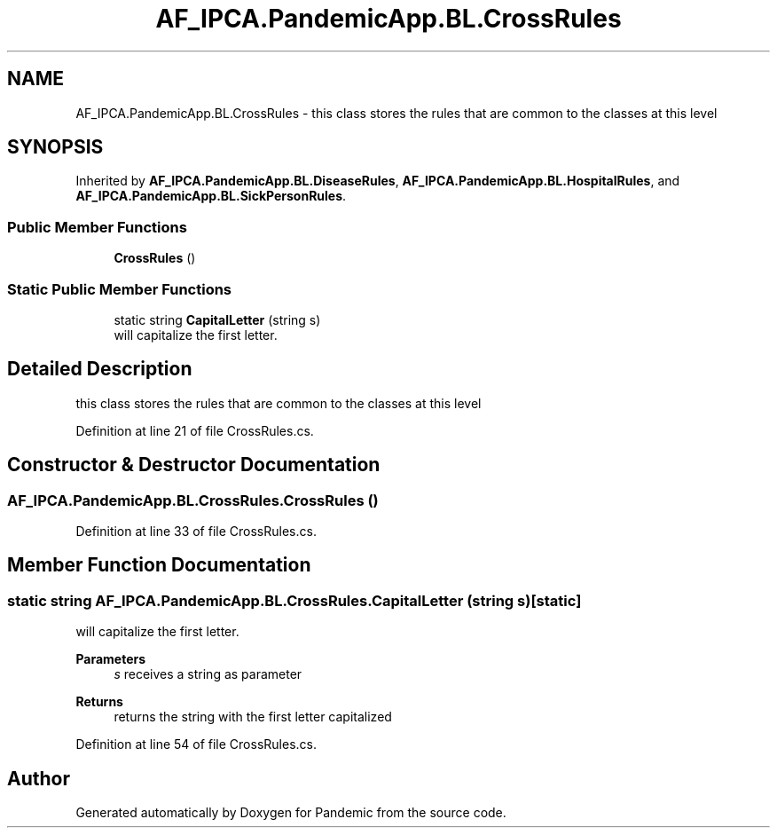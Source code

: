 .TH "AF_IPCA.PandemicApp.BL.CrossRules" 3 "Mon Jun 1 2020" "Version 1.0" "Pandemic" \" -*- nroff -*-
.ad l
.nh
.SH NAME
AF_IPCA.PandemicApp.BL.CrossRules \- this class stores the rules that are common to the classes at this level  

.SH SYNOPSIS
.br
.PP
.PP
Inherited by \fBAF_IPCA\&.PandemicApp\&.BL\&.DiseaseRules\fP, \fBAF_IPCA\&.PandemicApp\&.BL\&.HospitalRules\fP, and \fBAF_IPCA\&.PandemicApp\&.BL\&.SickPersonRules\fP\&.
.SS "Public Member Functions"

.in +1c
.ti -1c
.RI "\fBCrossRules\fP ()"
.br
.in -1c
.SS "Static Public Member Functions"

.in +1c
.ti -1c
.RI "static string \fBCapitalLetter\fP (string s)"
.br
.RI "will capitalize the first letter\&. "
.in -1c
.SH "Detailed Description"
.PP 
this class stores the rules that are common to the classes at this level 


.PP
Definition at line 21 of file CrossRules\&.cs\&.
.SH "Constructor & Destructor Documentation"
.PP 
.SS "AF_IPCA\&.PandemicApp\&.BL\&.CrossRules\&.CrossRules ()"

.PP
Definition at line 33 of file CrossRules\&.cs\&.
.SH "Member Function Documentation"
.PP 
.SS "static string AF_IPCA\&.PandemicApp\&.BL\&.CrossRules\&.CapitalLetter (string s)\fC [static]\fP"

.PP
will capitalize the first letter\&. 
.PP
\fBParameters\fP
.RS 4
\fIs\fP receives a string as parameter
.RE
.PP
\fBReturns\fP
.RS 4
returns the string with the first letter capitalized
.RE
.PP

.PP
Definition at line 54 of file CrossRules\&.cs\&.

.SH "Author"
.PP 
Generated automatically by Doxygen for Pandemic from the source code\&.
